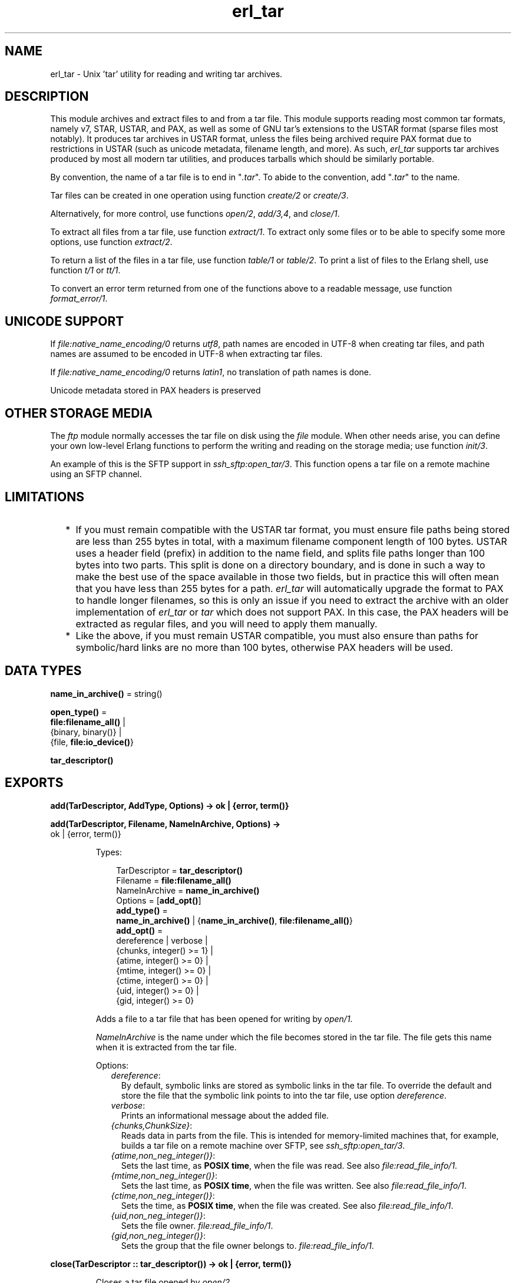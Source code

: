 .TH erl_tar 3 "stdlib 3.12.1" "Ericsson AB" "Erlang Module Definition"
.SH NAME
erl_tar \- Unix 'tar' utility for reading and writing tar archives.
  
.SH DESCRIPTION
.LP
This module archives and extract files to and from a tar file\&. This module supports reading most common tar formats, namely v7, STAR, USTAR, and PAX, as well as some of GNU tar\&'s extensions to the USTAR format (sparse files most notably)\&. It produces tar archives in USTAR format, unless the files being archived require PAX format due to restrictions in USTAR (such as unicode metadata, filename length, and more)\&. As such, \fIerl_tar\fR\& supports tar archives produced by most all modern tar utilities, and produces tarballs which should be similarly portable\&.
.LP
By convention, the name of a tar file is to end in "\fI\&.tar\fR\&"\&. To abide to the convention, add "\fI\&.tar\fR\&" to the name\&.
.LP
Tar files can be created in one operation using function \fB\fIcreate/2\fR\&\fR\& or \fB\fIcreate/3\fR\&\fR\&\&.
.LP
Alternatively, for more control, use functions \fB\fIopen/2\fR\&\fR\&, \fB\fIadd/3,4\fR\&\fR\&, and \fB\fIclose/1\fR\&\fR\&\&.
.LP
To extract all files from a tar file, use function \fB\fIextract/1\fR\&\fR\&\&. To extract only some files or to be able to specify some more options, use function \fB\fIextract/2\fR\&\fR\&\&.
.LP
To return a list of the files in a tar file, use function \fB\fItable/1\fR\&\fR\& or \fB\fItable/2\fR\&\fR\&\&. To print a list of files to the Erlang shell, use function \fB\fIt/1\fR\&\fR\& or \fB\fItt/1\fR\&\fR\&\&.
.LP
To convert an error term returned from one of the functions above to a readable message, use function \fB\fIformat_error/1\fR\&\fR\&\&.
.SH "UNICODE SUPPORT"

.LP
If \fB\fIfile:native_name_encoding/0\fR\&\fR\& returns \fIutf8\fR\&, path names are encoded in UTF-8 when creating tar files, and path names are assumed to be encoded in UTF-8 when extracting tar files\&.
.LP
If \fB\fIfile:native_name_encoding/0\fR\&\fR\& returns \fIlatin1\fR\&, no translation of path names is done\&.
.LP
Unicode metadata stored in PAX headers is preserved
.SH "OTHER STORAGE MEDIA"

.LP
The \fB\fIftp\fR\&\fR\& module normally accesses the tar file on disk using the \fB\fIfile\fR\&\fR\& module\&. When other needs arise, you can define your own low-level Erlang functions to perform the writing and reading on the storage media; use function \fB\fIinit/3\fR\&\fR\&\&.
.LP
An example of this is the SFTP support in \fB\fIssh_sftp:open_tar/3\fR\&\fR\&\&. This function opens a tar file on a remote machine using an SFTP channel\&.
.SH "LIMITATIONS"

.RS 2
.TP 2
*
If you must remain compatible with the USTAR tar format, you must ensure file paths being stored are less than 255 bytes in total, with a maximum filename component length of 100 bytes\&. USTAR uses a header field (prefix) in addition to the name field, and splits file paths longer than 100 bytes into two parts\&. This split is done on a directory boundary, and is done in such a way to make the best use of the space available in those two fields, but in practice this will often mean that you have less than 255 bytes for a path\&. \fIerl_tar\fR\& will automatically upgrade the format to PAX to handle longer filenames, so this is only an issue if you need to extract the archive with an older implementation of \fIerl_tar\fR\& or \fItar\fR\& which does not support PAX\&. In this case, the PAX headers will be extracted as regular files, and you will need to apply them manually\&.
.LP
.TP 2
*
Like the above, if you must remain USTAR compatible, you must also ensure than paths for symbolic/hard links are no more than 100 bytes, otherwise PAX headers will be used\&.
.LP
.RE

.SH DATA TYPES
.nf

\fBname_in_archive()\fR\& = string()
.br
.fi
.nf

\fBopen_type()\fR\& = 
.br
    \fBfile:filename_all()\fR\& |
.br
    {binary, binary()} |
.br
    {file, \fBfile:io_device()\fR\&}
.br
.fi
.nf

\fBtar_descriptor()\fR\&
.br
.fi
.SH EXPORTS
.LP
.nf

.B
add(TarDescriptor, AddType, Options) -> ok | {error, term()}
.br
.fi
.br
.nf

.B
add(TarDescriptor, Filename, NameInArchive, Options) ->
.B
       ok | {error, term()}
.br
.fi
.br
.RS
.LP
Types:

.RS 3
TarDescriptor = \fBtar_descriptor()\fR\&
.br
Filename = \fBfile:filename_all()\fR\&
.br
NameInArchive = \fBname_in_archive()\fR\&
.br
Options = [\fBadd_opt()\fR\&]
.br
.nf
\fBadd_type()\fR\& = 
.br
    \fBname_in_archive()\fR\& | {\fBname_in_archive()\fR\&, \fBfile:filename_all()\fR\&}
.fi
.br
.nf
\fBadd_opt()\fR\& = 
.br
    dereference | verbose |
.br
    {chunks, integer() >= 1} |
.br
    {atime, integer() >= 0} |
.br
    {mtime, integer() >= 0} |
.br
    {ctime, integer() >= 0} |
.br
    {uid, integer() >= 0} |
.br
    {gid, integer() >= 0}
.fi
.br
.RE
.RE
.RS
.LP
Adds a file to a tar file that has been opened for writing by \fB\fIopen/1\fR\&\fR\&\&.
.LP
\fINameInArchive\fR\& is the name under which the file becomes stored in the tar file\&. The file gets this name when it is extracted from the tar file\&.
.LP
Options:
.RS 2
.TP 2
.B
\fIdereference\fR\&:
By default, symbolic links are stored as symbolic links in the tar file\&. To override the default and store the file that the symbolic link points to into the tar file, use option \fIdereference\fR\&\&.
.TP 2
.B
\fIverbose\fR\&:
Prints an informational message about the added file\&.
.TP 2
.B
\fI{chunks,ChunkSize}\fR\&:
Reads data in parts from the file\&. This is intended for memory-limited machines that, for example, builds a tar file on a remote machine over SFTP, see \fB\fIssh_sftp:open_tar/3\fR\&\fR\&\&.
.TP 2
.B
\fI{atime,non_neg_integer()}\fR\&:
Sets the last time, as \fB POSIX time\fR\&, when the file was read\&. See also \fB\fIfile:read_file_info/1\fR\&\fR\&\&.
.TP 2
.B
\fI{mtime,non_neg_integer()}\fR\&:
Sets the last time, as \fB POSIX time\fR\&, when the file was written\&. See also \fB\fIfile:read_file_info/1\fR\&\fR\&\&.
.TP 2
.B
\fI{ctime,non_neg_integer()}\fR\&:
Sets the time, as \fB POSIX time\fR\&, when the file was created\&. See also \fB\fIfile:read_file_info/1\fR\&\fR\&\&.
.TP 2
.B
\fI{uid,non_neg_integer()}\fR\&:
Sets the file owner\&. \fB\fIfile:read_file_info/1\fR\&\fR\&\&.
.TP 2
.B
\fI{gid,non_neg_integer()}\fR\&:
Sets the group that the file owner belongs to\&. \fB\fIfile:read_file_info/1\fR\&\fR\&\&.
.RE
.RE
.LP
.nf

.B
close(TarDescriptor :: tar_descriptor()) -> ok | {error, term()}
.br
.fi
.br
.RS
.LP
Closes a tar file opened by \fB\fIopen/2\fR\&\fR\&\&.
.RE
.LP
.nf

.B
create(Name :: file:filename_all(), FileList :: filelist()) ->
.B
          ok | {error, {string(), term()}}
.br
.fi
.br
.RS
.LP
Types:

.RS 3
.nf
\fBfilelist()\fR\& = 
.br
    [\fBfile:filename()\fR\& | {\fBname_in_archive()\fR\&, \fBfile:filename_all()\fR\&}]
.fi
.br
.RE
.RE
.RS
.LP
Creates a tar file and archives the files whose names are specified in \fIFileList\fR\& into it\&. The files can either be read from disk or be specified as binaries\&.
.RE
.LP
.nf

.B
create(Name :: file:filename_all(),
.B
       FileList :: filelist(),
.B
       Options :: [create_opt()]) ->
.B
          ok | {error, term()} | {error, {string(), term()}}
.br
.fi
.br
.RS
.LP
Types:

.RS 3
.nf
\fBfilelist()\fR\& = 
.br
    [\fBfile:filename()\fR\& | {\fBname_in_archive()\fR\&, \fBfile:filename_all()\fR\&}]
.fi
.br
.nf
\fBcreate_opt()\fR\& = compressed | cooked | dereference | verbose
.fi
.br
.RE
.RE
.RS
.LP
Creates a tar file and archives the files whose names are specified in \fIFileList\fR\& into it\&. The files can either be read from disk or be specified as binaries\&.
.LP
The options in \fIOptionList\fR\& modify the defaults as follows:
.RS 2
.TP 2
.B
\fIcompressed\fR\&:
The entire tar file is compressed, as if it has been run through the \fIgzip\fR\& program\&. To abide to the convention that a compressed tar file is to end in "\fI\&.tar\&.gz\fR\&" or "\fI\&.tgz\fR\&", add the appropriate extension\&.
.TP 2
.B
\fIcooked\fR\&:
By default, function \fIopen/2\fR\& opens the tar file in \fIraw\fR\& mode, which is faster but does not allow a remote (Erlang) file server to be used\&. Adding \fIcooked\fR\& to the mode list overrides the default and opens the tar file without option \fIraw\fR\&\&.
.TP 2
.B
\fIdereference\fR\&:
By default, symbolic links are stored as symbolic links in the tar file\&. To override the default and store the file that the symbolic link points to into the tar file, use option \fIdereference\fR\&\&.
.TP 2
.B
\fIverbose\fR\&:
Prints an informational message about each added file\&.
.RE
.RE
.LP
.nf

.B
extract(Open :: open_type()) -> ok | {error, term()}
.br
.fi
.br
.RS
.LP
Extracts all files from a tar archive\&.
.LP
If argument \fIName\fR\& is specified as \fI{binary,Binary}\fR\&, the contents of the binary is assumed to be a tar archive\&.
.LP
If argument \fIName\fR\& is specified as \fI{file,Fd}\fR\&, \fIFd\fR\& is assumed to be a file descriptor returned from function \fIfile:open/2\fR\&\&.
.LP
Otherwise, \fIName\fR\& is to be a filename\&.
.LP

.RS -4
.B
Note:
.RE
Leading slashes in tar member names will be removed before writing the file\&. That is, absolute paths will be turned into relative paths\&. There will be an info message written to the error logger when paths are changed in this way\&.

.RE
.LP
.nf

.B
extract(Open :: open_type(), Opts :: [extract_opt()]) ->
.B
           {ok, [{string(), binary()}]} | {error, term()} | ok
.br
.fi
.br
.RS
.LP
Types:

.RS 3
.nf
\fBextract_opt()\fR\& = 
.br
    {cwd, string()} |
.br
    {files, [\fBname_in_archive()\fR\&]} |
.br
    compressed | cooked | memory | keep_old_files | verbose
.fi
.br
.RE
.RE
.RS
.LP
Extracts files from a tar archive\&.
.LP
If argument \fIName\fR\& is specified as \fI{binary,Binary}\fR\&, the contents of the binary is assumed to be a tar archive\&.
.LP
If argument \fIName\fR\& is specified as \fI{file,Fd}\fR\&, \fIFd\fR\& is assumed to be a file descriptor returned from function \fIfile:open/2\fR\&\&.
.LP
Otherwise, \fIName\fR\& is to be a filename\&.
.LP
The following options modify the defaults for the extraction as follows:
.RS 2
.TP 2
.B
\fI{cwd,Cwd}\fR\&:
Files with relative filenames are by default extracted to the current working directory\&. With this option, files are instead extracted into directory \fICwd\fR\&\&.
.TP 2
.B
\fI{files,FileList}\fR\&:
By default, all files are extracted from the tar file\&. With this option, only those files are extracted whose names are included in \fIFileList\fR\&\&.
.TP 2
.B
\fIcompressed\fR\&:
With this option, the file is uncompressed while extracting\&. If the tar file is not compressed, this option is ignored\&.
.TP 2
.B
\fIcooked\fR\&:
By default, function \fIopen/2\fR\& function opens the tar file in \fIraw\fR\& mode, which is faster but does not allow a remote (Erlang) file server to be used\&. Adding \fIcooked\fR\& to the mode list overrides the default and opens the tar file without option \fIraw\fR\&\&.
.TP 2
.B
\fImemory\fR\&:
Instead of extracting to a directory, this option gives the result as a list of tuples \fI{Filename, Binary}\fR\&, where \fIBinary\fR\& is a binary containing the extracted data of the file named \fIFilename\fR\& in the tar file\&.
.TP 2
.B
\fIkeep_old_files\fR\&:
By default, all existing files with the same name as files in the tar file are overwritten\&. With this option, existing files are not overwriten\&.
.TP 2
.B
\fIverbose\fR\&:
Prints an informational message for each extracted file\&.
.RE
.RE
.LP
.nf

.B
format_error(Atom :: term()) -> string()
.br
.fi
.br
.RS
.LP
Converts an error reason term to a human-readable error message string\&.
.RE
.LP
.nf

.B
init(UserData :: user_data(),
.B
     AccessMode :: write | read,
.B
     Fun :: file_op()) ->
.B
        {ok, tar_descriptor()} | {error, badarg}
.br
.fi
.br
.RS
.LP
Types:

.RS 3
.nf
\fBuser_data()\fR\& = term()
.fi
.br
.nf
\fBfile_op()\fR\& = 
.br
    fun((write | close | read2 | position,
.br
         {\fBuser_data()\fR\&, iodata()} |
.br
         \fBuser_data()\fR\& |
.br
         {\fBuser_data()\fR\&, integer() >= 0} |
.br
         {\fBuser_data()\fR\&, integer() >= 0}) ->
.br
            ok | eof |
.br
            {ok, string() | binary()} |
.br
            {ok, integer() >= 0} |
.br
            {error, term()})
.fi
.br
.RE
.RE
.RS
.LP
The \fIFun\fR\& is the definition of what to do when the different storage operations functions are to be called from the higher tar handling functions (such as \fIadd/3\fR\&, \fIadd/4\fR\&, and \fIclose/1\fR\&)\&.
.LP
The \fIFun\fR\& is called when the tar function wants to do a low-level operation, like writing a block to a file\&. The \fIFun\fR\& is called as \fIFun(Op, {UserData,Parameters\&.\&.\&.})\fR\&, where \fIOp\fR\& is the operation name, \fIUserData\fR\& is the term passed as the first argument to \fIinit/1\fR\& and \fIParameters\&.\&.\&.\fR\& are the data added by the tar function to be passed down to the storage handling function\&.
.LP
Parameter \fIUserData\fR\& is typically the result of opening a low-level structure like a file descriptor or an SFTP channel id\&. The different \fIFun\fR\& clauses operate on that very term\&.
.LP
The following are the fun clauses parameter lists:
.RS 2
.TP 2
.B
\fI(write, {UserData,DataToWrite})\fR\&:
Writes term \fIDataToWrite\fR\& using \fIUserData\fR\&\&.
.TP 2
.B
\fI(close, UserData)\fR\&:
Closes the access\&.
.TP 2
.B
\fI(read2, {UserData,Size})\fR\&:
Reads using \fIUserData\fR\& but only \fISize\fR\& bytes\&. Notice that there is only an arity-2 read function, not an arity-1 function\&.
.TP 2
.B
\fI(position,{UserData,Position})\fR\&:
Sets the position of \fIUserData\fR\& as defined for files in \fB\fIfile:position/2\fR\&\fR\&
.RE
.LP
\fIExample:\fR\&
.LP
The following is a complete \fIFun\fR\& parameter for reading and writing on files using the \fB\fIfile\fR\&\fR\& module:
.LP
.nf

ExampleFun = 
   fun(write, {Fd,Data}) ->  file:write(Fd, Data);
      (position, {Fd,Pos}) -> file:position(Fd, Pos);
      (read2, {Fd,Size}) -> file:read(Fd, Size);
      (close, Fd) -> file:close(Fd)
   end
.fi
.LP
Here \fIFd\fR\& was specified to function \fIinit/3\fR\& as:
.LP
.nf

{ok,Fd} = file:open(Name, ...).
{ok,TarDesc} = erl_tar:init(Fd, [write], ExampleFun),
.fi
.LP
\fITarDesc\fR\& is then used:
.LP
.nf

erl_tar:add(TarDesc, SomeValueIwantToAdd, FileNameInTarFile),
...,
erl_tar:close(TarDesc)
.fi
.LP
When the \fIerl_tar\fR\& core wants to, for example, write a piece of \fIData\fR\&, it would call \fIExampleFun(write, {UserData,Data})\fR\&\&.
.LP

.RS -4
.B
Note:
.RE
This example with the \fIfile\fR\& module operations is not necessary to use directly, as that is what function \fB\fIopen/2\fR\&\fR\& in principle does\&.

.LP

.RS -4
.B
Warning:
.RE
The \fITarDescriptor\fR\& term is not a file descriptor\&. You are advised not to rely on the specific contents of this term, as it can change in future Erlang/OTP releases when more features are added to this module\&.

.RE
.LP
.nf

.B
open(Open :: open_type(), Mode :: [write | compressed | cooked]) ->
.B
        {ok, tar_descriptor()} | {error, term()}
.br
.fi
.br
.RS
.LP
Creates a tar file for writing (any existing file with the same name is truncated)\&.
.LP
By convention, the name of a tar file is to end in "\fI\&.tar\fR\&"\&. To abide to the convention, add "\fI\&.tar\fR\&" to the name\&.
.LP
Except for the \fIwrite\fR\& atom, the following atoms can be added to \fIOpenModeList\fR\&:
.RS 2
.TP 2
.B
\fIcompressed\fR\&:
The entire tar file is compressed, as if it has been run through the \fIgzip\fR\& program\&. To abide to the convention that a compressed tar file is to end in "\fI\&.tar\&.gz\fR\&" or "\fI\&.tgz\fR\&", add the appropriate extension\&.
.TP 2
.B
\fIcooked\fR\&:
By default, the tar file is opened in \fIraw\fR\& mode, which is faster but does not allow a remote (Erlang) file server to be used\&. Adding \fIcooked\fR\& to the mode list overrides the default and opens the tar file without option \fIraw\fR\&\&.
.RE
.LP
To add one file at the time into an opened tar file, use function \fB\fIadd/3,4\fR\&\fR\&\&. When you are finished adding files, use function \fB\fIclose/1\fR\&\fR\& to close the tar file\&.
.LP

.RS -4
.B
Warning:
.RE
The \fITarDescriptor\fR\& term is not a file descriptor\&. You are advised not to rely on the specific contents of this term, as it can change in future Erlang/OTP releases when more features are added to this module\&.\&.

.RE
.LP
.nf

.B
table(Open :: open_type()) ->
.B
         {ok, [name_in_archive()]} | {error, term()}
.br
.fi
.br
.nf

.B
table(Open :: open_type(),
.B
      Opts :: [compressed | verbose | cooked]) ->
.B
         {ok, [name_in_archive() | tar_entry()]} | {error, term()}
.br
.fi
.br
.RS
.LP
Types:

.RS 3
.nf
\fBtar_entry()\fR\& = 
.br
    {Name :: \fBname_in_archive()\fR\&,
.br
     Type :: \fBtypeflag()\fR\&,
.br
     Size :: integer() >= 0,
.br
     MTime :: \fBtar_time()\fR\&,
.br
     Mode :: \fBmode()\fR\&,
.br
     Uid :: \fBuid()\fR\&,
.br
     Gid :: \fBgid()\fR\&}
.fi
.br
.nf
\fBtar_time()\fR\& = integer() >= 0
.fi
.br
.nf
\fBtypeflag()\fR\& = 
.br
    regular | link | symlink | char | block | directory | fifo |
.br
    reserved | unknown
.fi
.br
.nf
\fBmode()\fR\& = integer() >= 0
.fi
.br
.nf
\fBuid()\fR\& = integer() >= 0
.fi
.br
.nf
\fBgid()\fR\& = integer() >= 0
.fi
.br
.RE
.RE
.RS
.LP
Retrieves the names of all files in the tar file \fIName\fR\&\&.
.RE
.LP
.nf

.B
t(Name :: file:filename()) -> ok | {error, term()}
.br
.fi
.br
.RS
.LP
Prints the names of all files in the tar file \fIName\fR\& to the Erlang shell (similar to "\fItar t\fR\&")\&.
.RE
.LP
.nf

.B
tt(Name :: open_type()) -> ok | {error, term()}
.br
.fi
.br
.RS
.LP
Prints names and information about all files in the tar file \fIName\fR\& to the Erlang shell (similar to "\fItar tv\fR\&")\&.
.RE